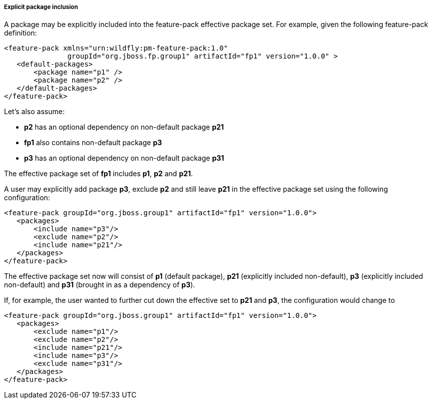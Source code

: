 ##### Explicit package inclusion

A package may be explicitly included into the feature-pack effective package set. For example, given the following feature-pack definition:

[options="nowrap"]
 <feature-pack xmlns="urn:wildfly:pm-feature-pack:1.0"
                groupId="org.jboss.fp.group1" artifactId="fp1" version="1.0.0" >
    <default-packages>
        <package name="p1" />
        <package name="p2" />
    </default-packages>
 </feature-pack>

Let’s also assume:

* *p2* has an optional dependency on non-default package *p21*

* *fp1* also contains non-default package *p3*

* *p3* has an optional dependency on non-default package *p31*

The effective package set of *fp1* includes *p1*, *p2* and *p21*.

A user may explicitly add package *p3*, exclude *p2* and still leave *p21* in the effective package set using the following configuration:

[options="nowrap"]
 <feature-pack groupId="org.jboss.group1" artifactId="fp1" version="1.0.0">
    <packages>
        <include name="p3"/>
        <exclude name="p2"/>
        <include name="p21"/>
    </packages>
 </feature-pack>

The effective package set now will consist of *p1* (default package), *p21* (explicitly included non-default), *p3* (explicitly included non-default) and *p31* (brought in as a dependency of *p3*).

If, for example, the user wanted to further cut down the effective set to *p21* and *p3*, the configuration would change to

[options="nowrap"]
 <feature-pack groupId="org.jboss.group1" artifactId="fp1" version="1.0.0">
    <packages>
        <exclude name="p1"/>
        <exclude name="p2"/>
        <include name="p21"/>
        <include name="p3"/>
        <exclude name="p31"/>
    </packages>
 </feature-pack>
